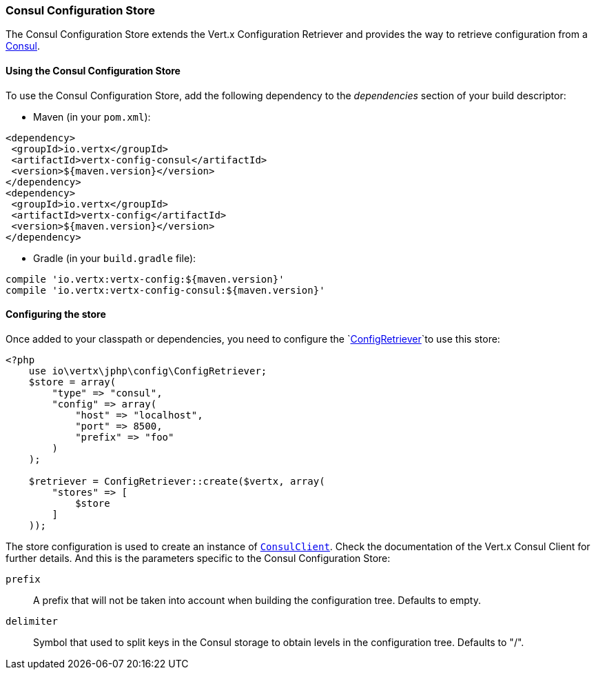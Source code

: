 === Consul Configuration Store

The Consul Configuration Store extends the Vert.x Configuration Retriever and provides the
way to retrieve configuration from a https://www.consul.io[Consul].

==== Using the Consul Configuration Store

To use the Consul Configuration Store, add the following dependency to the
_dependencies_ section of your build descriptor:

* Maven (in your `pom.xml`):

[source,xml,subs="+attributes"]
----
<dependency>
 <groupId>io.vertx</groupId>
 <artifactId>vertx-config-consul</artifactId>
 <version>${maven.version}</version>
</dependency>
<dependency>
 <groupId>io.vertx</groupId>
 <artifactId>vertx-config</artifactId>
 <version>${maven.version}</version>
</dependency>
----

* Gradle (in your `build.gradle` file):

[source,groovy,subs="+attributes"]
----
compile 'io.vertx:vertx-config:${maven.version}'
compile 'io.vertx:vertx-config-consul:${maven.version}'
----

==== Configuring the store

Once added to your classpath or dependencies, you need to configure the
`link:https://vertx.okou.tk/phpdoc/vertx-config-jphp/classes/io.vertx.jphp.config.ConfigRetriever.html[ConfigRetriever]`to use this store:

[source, php]
----
<?php
    use io\vertx\jphp\config\ConfigRetriever;
    $store = array(
        "type" => "consul",
        "config" => array(
            "host" => "localhost",
            "port" => 8500,
            "prefix" => "foo"
        )
    );

    $retriever = ConfigRetriever::create($vertx, array(
        "stores" => [
            $store
        ]
    ));

----

The store configuration is used to create an instance of
`link:https://vertx.okou.tk/phpdoc/vertx-consul-jphp/classes/io.vertx.jphp.ext.consul.ConsulClient.html[ConsulClient]`. Check the documentation of the Vert.x Consul Client
for further details. And this is the parameters specific to the Consul Configuration Store:

`prefix`:: A prefix that will not be taken into account when building the configuration tree. Defaults to empty.
`delimiter`:: Symbol that used to split keys in the Consul storage to obtain levels in the configuration tree. Defaults to "/".